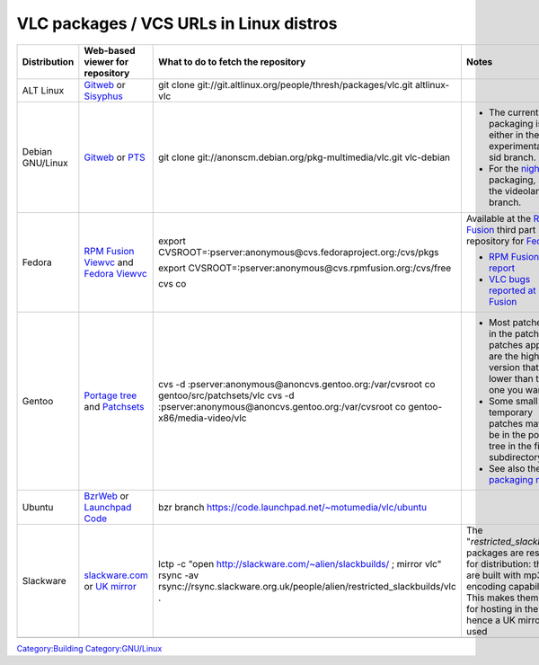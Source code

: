 VLC packages / VCS URLs in Linux distros
----------------------------------------

================ ====================================================================================================================================================================== ============================================================================================================================================================================= ================================================================================================================================================================================================
Distribution     Web-based viewer for repository                                                                                                                                        What to do to fetch the repository                                                                                                                                            Notes
================ ====================================================================================================================================================================== ============================================================================================================================================================================= ================================================================================================================================================================================================
ALT Linux        `Gitweb <http://git.altlinux.org/people/thresh/packages/vlc.git>`__ or `Sisyphus <http://www.sisyphus.ru/srpm/vlc>`__                                                  git clone git://git.altlinux.org/people/thresh/packages/vlc.git altlinux-vlc                                                                                                 
Debian GNU/Linux `Gitweb <http://anonscm.debian.org/gitweb/?p=pkg-multimedia/vlc.git;a=summary>`__ or `PTS <http://packages.qa.debian.org/v/vlc.html>`__                                git clone git://anonscm.debian.org/pkg-multimedia/vlc.git vlc-debian                                                                                                          -  The current packaging is either in the experimental or sid branch.
                                                                                                                                                                                                                                                                                                                                                                      -  For the `nightlies <http://nightlies.videolan.org>`__ packaging, see the videolan branch.
Fedora           `RPM Fusion Viewvc <http://cvs.rpmfusion.org/viewvc/rpms/vlc/?root=free>`__\  and `Fedora Viewvc <http://cvs.fedoraproject.org/viewvc/rpms/>`__\                       export CVSROOT=:pserver:anonymous@cvs.fedoraproject.org:/cvs/pkgs                                                                                                             Available at the `RPM Fusion <http://rpmfusion.org>`__ third part repository for `Fedora <http://fedoraproject.org>`__:
                                                                                                                                                                                                                                                                                                                                                                     
                                                                                                                                                                                        export CVSROOT=:pserver:anonymous@cvs.rpmfusion.org:/cvs/free                                                                                                                 -  `RPM Fusion bug report <http://bugzilla.rpmfusion.org>`__
                                                                                                                                                                                                                                                                                                                                                                      -  `VLC bugs reported at RPM Fusion <https://bugzilla.rpmfusion.org/buglist.cgi?quicksearch=vlc>`__
                                                                                                                                                                                        cvs co                                                                                                                                                                       
Gentoo           `Portage tree <http://sources.gentoo.org/viewcvs.py/gentoo-x86/media-video/vlc/>`__ and `Patchsets <http://sources.gentoo.org/viewcvs.py/gentoo/src/patchsets/vlc/>`__ cvs -d :pserver:anonymous@anoncvs.gentoo.org:/var/cvsroot co gentoo/src/patchsets/vlc cvs -d :pserver:anonymous@anoncvs.gentoo.org:/var/cvsroot co gentoo-x86/media-video/vlc -  Most patches are in the patchset, patches applied are the highest version that is lower than the one you want.
                                                                                                                                                                                                                                                                                                                                                                      -  Some small and temporary patches may also be in the portage tree in the files subdirectory.
                                                                                                                                                                                                                                                                                                                                                                      -  See also the `packaging notes <http://www.gentoo.org/proj/en/desktop/video/vlc.xml>`__.
Ubuntu           `BzrWeb <http://bazaar.launchpad.net/~motumedia/vlc/ubuntu/files>`__ or `Launchpad Code <https://code.launchpad.net/~motumedia/vlc/ubuntu>`__                          bzr branch https://code.launchpad.net/~motumedia/vlc/ubuntu                                                                                                                  
Slackware        `slackware.com <http://slackware.com/~alien/slackbuilds/vlc/>`__ or `UK mirror <http://slackware.org.uk/people/alien/restricted_slackbuilds/vlc/>`__                   lctp -c "open http://slackware.com/~alien/slackbuilds/ ; mirror vlc" rsync -av rsync://rsync.slackware.org.uk/people/alien/restricted_slackbuilds/vlc .                       The "*restricted_slackbuilds*" packages are restricted for distribution: they are built with mp3/aac encoding capability. This makes them unfit for hosting in the US, hence a UK mirror is used
\                                                                                                                                                                                                                                                                                                                                                                    
================ ====================================================================================================================================================================== ============================================================================================================================================================================= ================================================================================================================================================================================================

`Category:Building <Category:Building>`__ `Category:GNU/Linux <Category:GNU/Linux>`__
